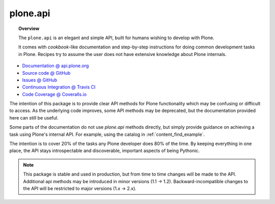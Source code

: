 plone.api
=========

.. topic:: Overview

    The ``plone.api`` is an elegant and simple API, built for humans wishing
    to develop with Plone.

    It comes with *cookbook*-like documentation and step-by-step instructions
    for doing common development tasks in Plone. Recipes try to assume the user
    does not have extensive knowledge about Plone internals.

.. raw:: html

    <img src="http://travis-ci.org/plone/plone.api.png?&branch=master">
    <img src="http://coveralls.io/repos/plone/plone.api/badge.png">

* `Documentation @ api.plone.org <http://api.plone.org>`_
* `Source code @ GitHub <http://github.com/plone/plone.api>`_
* `Issues @ GitHub <http://github.com/plone/plone.api/issues>`_
* `Continuous Integration @ Travis CI <http://travis-ci.org/plone/plone.api>`_
* `Code Coverage @ Coveralls.io <http://coveralls.io/r/plone/plone.api>`_

The intention of this package is to provide clear API methods for Plone
functionality which may be confusing or difficult to access. As the underlying
code improves, some API methods may be deprecated, but the documentation
provided here can still be useful.

Some parts of the documentation do not use *plone.api* methods directly, but
simply provide guidance on achieving a task using Plone's internal API. For
example, using the catalog in :ref:`content_find_example`.

The intention is to cover 20% of the tasks any Plone developer does 80% of the
time. By keeping everything in one place, the API stays introspectable and
discoverable, important aspects of being Pythonic.

.. note::

    This package is stable and used in production, but from time to time
    changes will be made to the API. Additional api methods may be introduced
    in minor versions (1.1 -> 1.2). Backward-incompatible changes to the API
    will be restricted to major versions (1.x -> 2.x).

